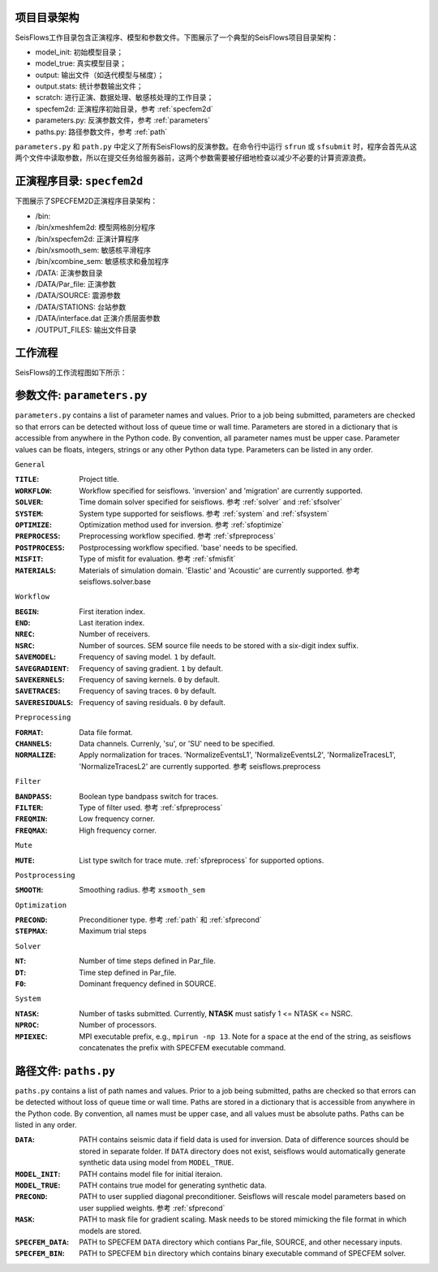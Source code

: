 项目目录架构
------------------------

SeisFlows工作目录包含正演程序、模型和参数文件。下图展示了一个典型的SeisFlows项目目录架构：

.. image:: fig/SeisFlow.png
    :width: 500
    :height: 550
    :align: center

- model_init: 初始模型目录；
- model_true: 真实模型目录；
- output: 输出文件（如迭代模型与梯度）；
- output.stats: 统计参数输出文件；
- scratch: 进行正演、数据处理、敏感核处理的工作目录；
- specfem2d: 正演程序初始目录，参考 :ref:`specfem2d`
- parameters.py: 反演参数文件，参考 :ref:`parameters`
- paths.py: 路径参数文件，参考 :ref:`path`



``parameters.py`` 和 ``path.py`` 中定义了所有SeisFlows的反演参数。在命令行中运行 ``sfrun`` 或 ``sfsubmit`` 时，程序会首先从这两个文件中读取参数，所以在提交任务给服务器前，这两个参数需要被仔细地检查以减少不必要的计算资源浪费。

.. _specfem2d:

正演程序目录: ``specfem2d``
---------------------------------

下图展示了SPECFEM2D正演程序目录架构：

.. image:: fig/SPECFEM.png
    :width: 500
    :height: 330
    :align: center

- /bin:
- /bin/xmeshfem2d: 模型网格剖分程序
- /bin/xspecfem2d: 正演计算程序
- /bin/xsmooth_sem: 敏感核平滑程序
- /bin/xcombine_sem: 敏感核求和叠加程序

- /DATA: 正演参数目录
- /DATA/Par_file: 正演参数
- /DATA/SOURCE: 震源参数
- /DATA/STATIONS: 台站参数
- /DATA/interface.dat 正演介质层面参数


- /OUTPUT_FILES: 输出文件目录


工作流程
--------

SeisFlows的工作流程图如下所示：

.. image:: fig/workflow.png
    :width: 586
    :height: 358
    :align: center

.. _parameters:

参数文件: ``parameters.py``
----------------------------------

``parameters.py`` contains a list of parameter names and values. Prior to a job being submitted, parameters are checked so that errors can be detected without loss of queue time or wall time. Parameters are stored in a dictionary that is accessible from anywhere in the Python code. By convention, all parameter names must be upper case. Parameter values can be floats, integers, strings or any other Python data type. Parameters can be listed in any order.

``General``

:``TITLE``:

    Project title.

:``WORKFLOW``:

    Workflow specified for seisflows. 'inversion' and 'migration' are currently supported.

:``SOLVER``:

    Time domain solver specified for seisflows. 参考 :ref:`solver` and :ref:`sfsolver`

:``SYSTEM``:

    System type supported for seisflows. 参考 :ref:`system` and :ref:`sfsystem`
    
:``OPTIMIZE``:

    Optimization method used for inversion. 参考 :ref:`sfoptimize`

:``PREPROCESS``:
    
    Preprocessing workflow specified. 参考 :ref:`sfpreprocess`
    
:``POSTPROCESS``:

    Postprocessing workflow specified. 'base' needs to be specified.

:``MISFIT``:

    Type of misfit for evaluation. 参考 :ref:`sfmisfit`

:``MATERIALS``:

    Materials of simulation domain. 'Elastic' and 'Acoustic' are currently supported. 参考 seisflows.solver.base

``Workflow``

:``BEGIN``:

    First iteration index.

:``END``:

    Last iteration index.

:``NREC``:

    Number of receivers.

:``NSRC``:

    Number of sources. SEM source file needs to be stored with a six-digit index suffix.

:``SAVEMODEL``:

    Frequency of saving model. ``1`` by default.

:``SAVEGRADIENT``:

    Frequency of saving gradient. ``1`` by default.

:``SAVEKERNELS``:

    Frequency of saving kernels. ``0`` by default.

:``SAVETRACES``:

    Frequency of saving traces. ``0`` by default.

:``SAVERESIDUALS``:

    Frequency of saving residuals. ``0`` by default.

``Preprocessing``

:``FORMAT``:

    Data file format.

:``CHANNELS``:

    Data channels. Currenly, 'su', or 'SU' need to be specified.

:``NORMALIZE``:

    Apply normalization for traces. 'NormalizeEventsL1', 'NormalizeEventsL2', 'NormalizeTracesL1', 'NormalizeTracesL2' are currently supported. 参考 seisflows.preprocess

``Filter``

:``BANDPASS``:

    Boolean type bandpass switch for traces.

:``FILTER``:

    Type of filter used. 参考 :ref:`sfpreprocess`

:``FREQMIN``:

    Low frequency corner.

:``FREQMAX``:

    High frequency corner.

``Mute``

:``MUTE``:

    List type switch for trace mute. :ref:`sfpreprocess` for supported options.

``Postprocessing``

:``SMOOTH``:

    Smoothing radius. 参考 ``xsmooth_sem``

``Optimization``

:``PRECOND``:

    Preconditioner type. 参考 :ref:`path` 和 :ref:`sfprecond`

:``STEPMAX``:

    Maximum trial steps

``Solver``

:``NT``:

    Number of time steps defined in Par_file.

:``DT``:

    Time step defined in Par_file.

:``F0``:

    Dominant frequency defined in SOURCE.

``System``

:``NTASK``:

    Number of tasks submitted. Currently, **NTASK** must satisfy 1 <= NTASK <= NSRC.

:``NPROC``:

    Number of processors.

:``MPIEXEC``: 

    MPI executable prefix, e.g., ``mpirun -np 13``. Note for a space at the end of the string, as seisflows concatenates the prefix with SPECFEM executable command.

.. _path:

路径文件: ``paths.py``
------------------------

``paths.py`` contains a list of path names and values. Prior to a job being submitted, paths are checked so that errors can be detected without loss of queue time or wall time. Paths are stored in a dictionary that is accessible from anywhere in the Python code. By convention, all names must be upper case, and all values must be absolute paths. Paths can be listed in any order.

:``DATA``:

    PATH contains seismic data if field data is used for inversion. Data of difference sources should be stored in separate folder. If ``DATA`` directory does not exist, seisflows would automatically generate synthetic data using model from ``MODEL_TRUE``.

:``MODEL_INIT``:
    
    PATH contains model file for initial iteraion.

:``MODEL_TRUE``:

    PATH contains true model for generating synthetic data.
     
:``PRECOND``:

    PATH to user supplied diagonal preconditioner. Seisflows will rescale model parameters based on user supplied weights. 参考 :ref:`sfprecond`

:``MASK``:

    PATH to mask file for gradient scaling. Mask needs to be stored mimicking the file format in which models are stored.    

:``SPECFEM_DATA``:

    PATH to SPECFEM ``DATA`` directory which contians Par_file, SOURCE, and other necessary inputs.

:``SPECFEM_BIN``:

     PATH to SPECFEM ``bin`` directory which contains binary executable command of SPECFEM solver.
